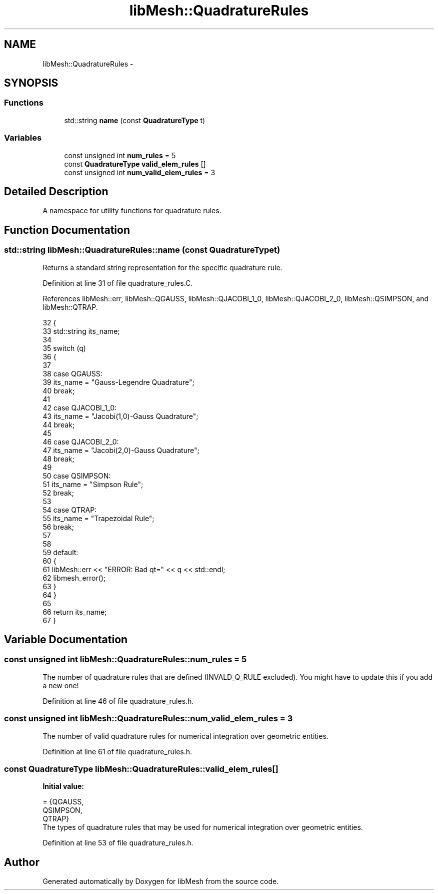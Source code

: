 .TH "libMesh::QuadratureRules" 3 "Tue May 6 2014" "libMesh" \" -*- nroff -*-
.ad l
.nh
.SH NAME
libMesh::QuadratureRules \- 
.SH SYNOPSIS
.br
.PP
.SS "Functions"

.in +1c
.ti -1c
.RI "std::string \fBname\fP (const \fBQuadratureType\fP t)"
.br
.in -1c
.SS "Variables"

.in +1c
.ti -1c
.RI "const unsigned int \fBnum_rules\fP = 5"
.br
.ti -1c
.RI "const \fBQuadratureType\fP \fBvalid_elem_rules\fP []"
.br
.ti -1c
.RI "const unsigned int \fBnum_valid_elem_rules\fP = 3"
.br
.in -1c
.SH "Detailed Description"
.PP 
A namespace for utility functions for quadrature rules\&. 
.SH "Function Documentation"
.PP 
.SS "std::string libMesh::QuadratureRules::name (const QuadratureTypet)"
Returns a standard string representation for the specific quadrature rule\&. 
.PP
Definition at line 31 of file quadrature_rules\&.C\&.
.PP
References libMesh::err, libMesh::QGAUSS, libMesh::QJACOBI_1_0, libMesh::QJACOBI_2_0, libMesh::QSIMPSON, and libMesh::QTRAP\&.
.PP
.nf
32 {
33   std::string its_name;
34 
35   switch (q)
36     {
37 
38     case QGAUSS:
39       its_name = "Gauss-Legendre Quadrature";
40       break;
41 
42     case QJACOBI_1_0:
43       its_name = "Jacobi(1,0)-Gauss Quadrature";
44       break;
45 
46     case QJACOBI_2_0:
47       its_name = "Jacobi(2,0)-Gauss Quadrature";
48       break;
49 
50     case QSIMPSON:
51       its_name = "Simpson Rule";
52       break;
53 
54     case QTRAP:
55       its_name = "Trapezoidal Rule";
56       break;
57 
58 
59     default:
60       {
61         libMesh::err << "ERROR: Bad qt=" << q << std::endl;
62         libmesh_error();
63       }
64     }
65 
66   return its_name;
67 }
.fi
.SH "Variable Documentation"
.PP 
.SS "const unsigned int libMesh::QuadratureRules::num_rules = 5"
The number of quadrature rules that are defined (INVALD_Q_RULE excluded)\&. You might have to update this if you add a new one! 
.PP
Definition at line 46 of file quadrature_rules\&.h\&.
.SS "const unsigned int libMesh::QuadratureRules::num_valid_elem_rules = 3"
The number of valid quadrature rules for numerical integration over geometric entities\&. 
.PP
Definition at line 61 of file quadrature_rules\&.h\&.
.SS "const \fBQuadratureType\fP libMesh::QuadratureRules::valid_elem_rules[]"
\fBInitial value:\fP
.PP
.nf
= {QGAUSS,
                                           QSIMPSON,
                                           QTRAP}
.fi
The types of quadrature rules that may be used for numerical integration over geometric entities\&. 
.PP
Definition at line 53 of file quadrature_rules\&.h\&.
.SH "Author"
.PP 
Generated automatically by Doxygen for libMesh from the source code\&.
